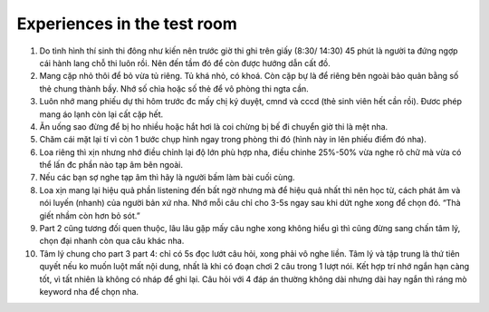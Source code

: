 Experiences in the test room
~~~~~~~~~~~~~~~~~~~~~~~~~~~~~~~~~

#. Do tình hình thí sinh thi đông như kiến nên trước giờ thi ghi trên giấy (8:30/ 14:30) 45 phút là người ta đứng ngợp cái hành lang chỗ thi luôn rồi. Nên đến tầm đó để còn được hướng dẫn cất đồ. 

#. Mang cặp nhỏ thôi để bỏ vừa tủ riêng. Tủ khá nhỏ, có khoá. Còn cặp bự là để riêng bên ngoài bảo quản bằng số thẻ chung thành bầy. Nhớ số chìa hoặc số thẻ để vô phòng thi ngta cần.

#. Luôn nhớ mang phiếu dự thi hôm trước đc mấy chị ký duyệt, cmnd và cccd (thẻ sinh viên hết cần rồi). Đươc phép mang áo lạnh còn lại cất cặp hết.

#. Ăn uống sao đừng để bị ho nhiều hoặc hắt hơi là coi chừng bị bế đi chuyển giờ thi là mệt nha.

#. Chăm cái mặt lại tí vì còn 1 bước chụp hình ngay trong phòng thi đó (hình này in lên phiếu điểm đó nha).

#. Loa riêng thì xịn nhưng nhớ điều chỉnh lại độ lớn phù hợp nha, điều chinhe 25%-50% vừa nghe rõ chữ mà vừa có thể lấn đc phần nào tạp âm bên ngoài. 

#. Nếu các bạn sợ nghe tạp âm thì hãy là người bấm làm bài cuối cùng.

#. Loa xịn mang lại hiệu quả phần listening đến bất ngờ nhưng mà để hiệu quả nhất thì nên học từ, cách phát âm và nói luyến (nhanh) của người bản xứ nha. Nhớ mỗi câu chỉ cho 3-5s ngay sau khi dứt nghe xong để chọn đó. “Thà giết nhầm còn hơn bỏ sót.”

#. Part 2 cũng tương đối quen thuộc, lâu lâu gặp mấy câu nghe xong không hiểu gì thì cũng đừng sang chấn tâm lý, chọn đại nhanh còn qua câu khác nha.

#. Tâm lý chung cho part 3 part 4: chỉ có 5s đọc lướt câu hỏi, xong phải vô nghe liền. Tâm lý và tập trung là thứ tiên quyết nếu ko muốn luột mất nội dung, nhất là khi có đoạn chơi 2 câu trong 1 lượt nói. Kết hợp trí nhớ ngắn hạn càng tốt, vì tất nhiên là không có nháp để ghi lại. Câu hỏi với 4 đáp án thường không dài nhưng dài hay ngắn thì ráng mò keyword nha để chọn nha.


